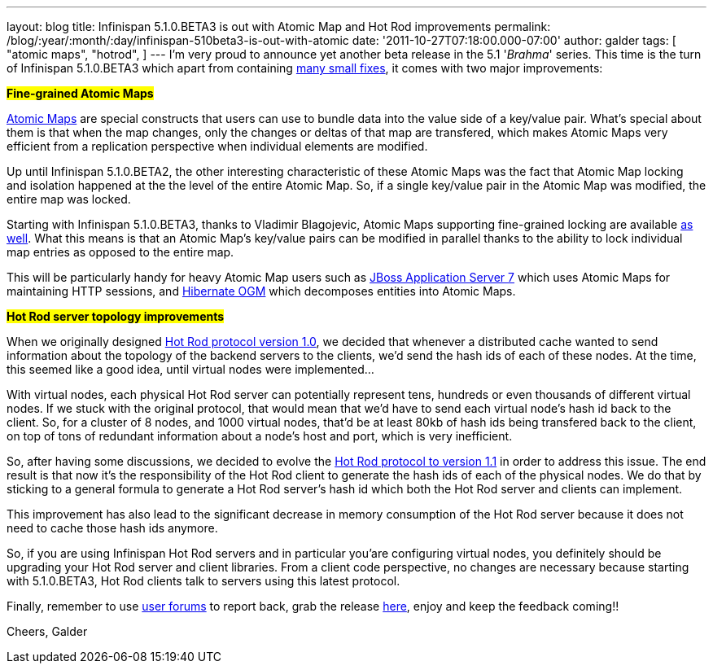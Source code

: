 ---
layout: blog
title: Infinispan 5.1.0.BETA3 is out with Atomic Map and Hot Rod improvements
permalink: /blog/:year/:month/:day/infinispan-510beta3-is-out-with-atomic
date: '2011-10-27T07:18:00.000-07:00'
author: galder
tags: [ "atomic maps",
"hotrod",
]
---
I'm very proud to announce yet another beta release in the 5.1
'_Brahma_' series. This time is the turn of Infinispan 5.1.0.BETA3 which
apart from containing
https://issues.jboss.org/secure/ReleaseNote.jspa?projectId=12310799&version=12318377[many
small fixes], it comes with two major improvements:

#*Fine-grained Atomic Maps*#

http://docs.jboss.org/infinispan/5.1/apidocs/org/infinispan/atomic/AtomicMap.html[Atomic
Maps] are special constructs that users can use to bundle data into the
value side of a key/value pair. What's special about them is that when
the map changes, only the changes or deltas of that map are transfered,
which makes Atomic Maps very efficient from a replication perspective
when individual elements are modified.

Up until Infinispan 5.1.0.BETA2, the other interesting characteristic of
these Atomic Maps was the fact that Atomic Map locking and isolation
happened at the the level of the entire Atomic Map. So, if a single
key/value pair in the Atomic Map was modified, the entire map was
locked.

Starting with Infinispan 5.1.0.BETA3, thanks to Vladimir Blagojevic,
Atomic Maps supporting fine-grained locking are available
http://docs.jboss.org/infinispan/5.1/apidocs/org/infinispan/atomic/AtomicMapLookup.html#getFineGrainedAtomicMap(org.infinispan.Cache,%20MK)[as
well]. What this means is that an Atomic Map's key/value pairs can be
modified in parallel thanks to the ability to lock individual map
entries as opposed to the entire map.

This will be particularly handy for heavy Atomic Map users such as
http://www.jboss.org/as7[JBoss Application Server 7] which uses Atomic
Maps for maintaining HTTP sessions, and
http://www.hibernate.org/subprojects/ogm.html[Hibernate OGM] which
decomposes entities into Atomic Maps.

#*Hot Rod server topology improvements*#

When we originally designed https://docs.jboss.org/author/x/OoJa[Hot Rod
protocol version 1.0], we decided that whenever a distributed cache
wanted to send information about the topology of the backend servers to
the clients, we'd send the hash ids of each of these nodes. At the time,
this seemed like a good idea, until virtual nodes were implemented...

With virtual nodes, each physical Hot Rod server can potentially
represent tens, hundreds or even thousands of different virtual nodes.
If we stuck with the original protocol, that would mean that we'd have
to send each virtual node's hash id back to the client. So, for a
cluster of 8 nodes, and 1000 virtual nodes, that'd be at least 80kb of
hash ids being transfered back to the client, on top of tons of
redundant information about a node's host and port, which is very
inefficient.

So, after having some discussions, we decided to evolve the
https://docs.jboss.org/author/x/eICQ[Hot Rod protocol to version 1.1] in
order to address this issue. The end result is that now it's the
responsibility of the Hot Rod client to generate the hash ids of each of
the physical nodes. We do that by sticking to a general formula to
generate a Hot Rod server's hash id which both the Hot Rod server and
clients can implement.

This improvement has also lead to the significant decrease in memory
consumption of the Hot Rod server because it does not need to cache
those hash ids anymore.

So, if you are using Infinispan Hot Rod servers and in particular
you'are configuring virtual nodes, you definitely should be upgrading
your Hot Rod server and client libraries. From a client code
perspective, no changes are necessary because starting with 5.1.0.BETA3,
Hot Rod clients talk to servers using this latest protocol.

Finally, remember to use
http://community.jboss.org/en/infinispan?view=discussions[user forums]
to report back, grab the release
http://www.jboss.org/infinispan/downloads[here], enjoy and keep the
feedback coming!!

Cheers,
Galder
